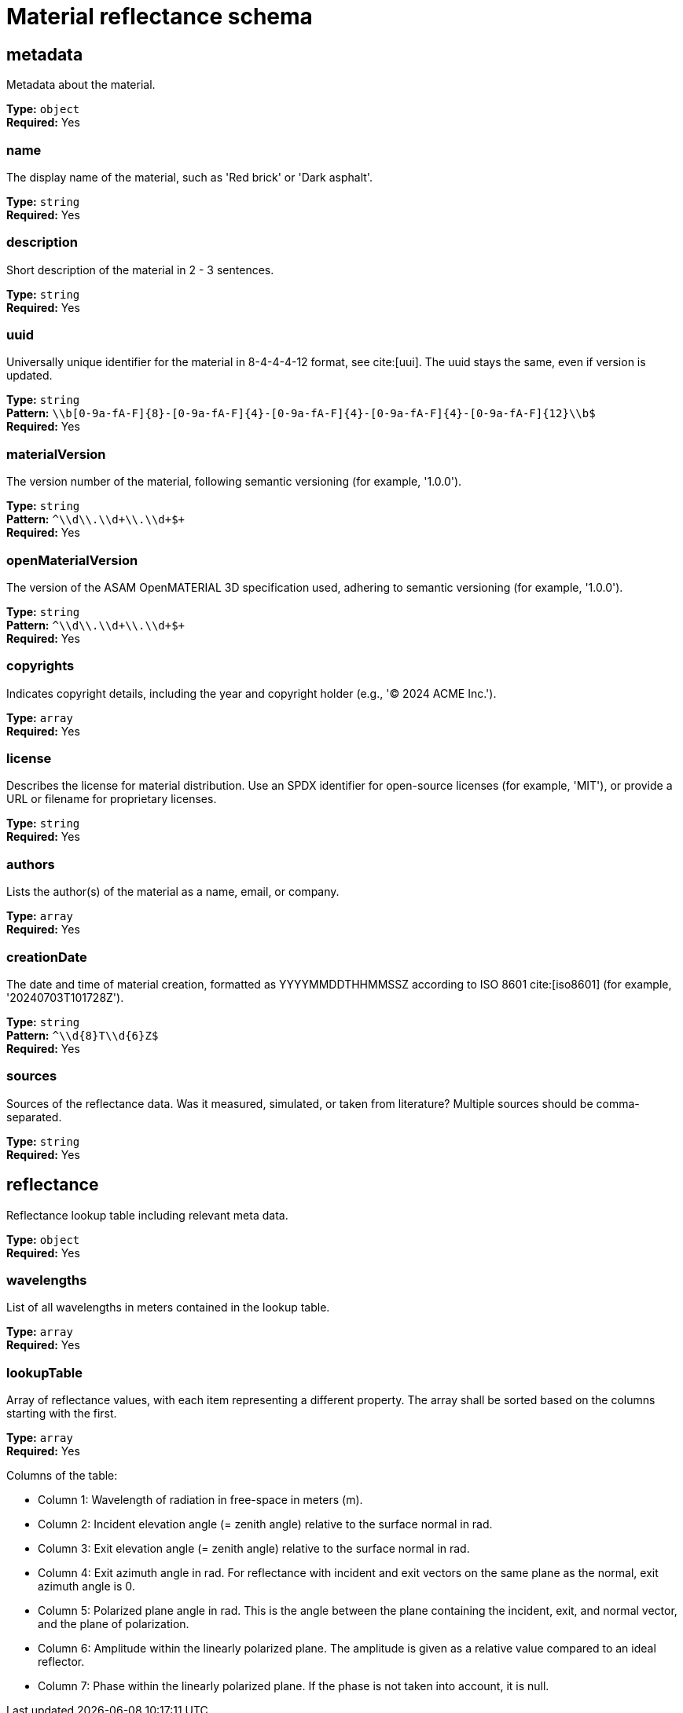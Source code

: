= Material reflectance schema

== metadata

Metadata about the material.


*Type:* `+object+` +
*Required:* Yes

=== name
The display name of the material, such as 'Red brick' or 'Dark asphalt'.

*Type:* `+string+` +
*Required:* Yes


=== description
Short description of the material in 2 - 3 sentences.

*Type:* `+string+` +
*Required:* Yes


=== uuid
Universally unique identifier for the material in 8-4-4-4-12 format, see cite:[uui]. The uuid stays the same, even if version is updated.

*Type:* `+string+` +
*Pattern:* `+\\b[0-9a-fA-F]{8}-[0-9a-fA-F]{4}-[0-9a-fA-F]{4}-[0-9a-fA-F]{4}-[0-9a-fA-F]{12}\\b$+` +
*Required:* Yes


=== materialVersion
The version number of the material, following semantic versioning (for example, '1.0.0').

*Type:* `+string+` +
*Pattern:* `+^\\d+\\.\\d+\\.\\d+$+` +
*Required:* Yes


=== openMaterialVersion
The version of the ASAM OpenMATERIAL 3D specification used, adhering to semantic versioning (for example, '1.0.0').

*Type:* `+string+` +
*Pattern:* `+^\\d+\\.\\d+\\.\\d+$+` +
*Required:* Yes


=== copyrights
Indicates copyright details, including the year and copyright holder (e.g., '© 2024 ACME Inc.').

*Type:* `+array+` +
*Required:* Yes




=== license
Describes the license for material distribution. Use an SPDX identifier for open-source licenses (for example, 'MIT'), or provide a URL or filename for proprietary licenses.

*Type:* `+string+` +
*Required:* Yes


=== authors
Lists the author(s) of the material as a name, email, or company.

*Type:* `+array+` +
*Required:* Yes




=== creationDate
The date and time of material creation, formatted as YYYYMMDDTHHMMSSZ according to ISO 8601 cite:[iso8601] (for example, '20240703T101728Z').

*Type:* `+string+` +
*Pattern:* `+^\\d{8}T\\d{6}Z$+` +
*Required:* Yes


=== sources
Sources of the reflectance data. Was it measured, simulated, or taken from literature? Multiple sources should be comma-separated.

*Type:* `+string+` +
*Required:* Yes


== reflectance

Reflectance lookup table including relevant meta data.


*Type:* `+object+` +
*Required:* Yes

=== wavelengths
List of all wavelengths in meters contained in the lookup table.

*Type:* `+array+` +
*Required:* Yes




=== lookupTable
Array of reflectance values, with each item representing a different property. The array shall be sorted based on the columns starting with the first.

*Type:* `+array+` +
*Required:* Yes


Columns of the table:

- Column 1: Wavelength of radiation in free-space in meters (m).
- Column 2: Incident elevation angle (= zenith angle) relative to the surface normal in rad.
- Column 3: Exit elevation angle (= zenith angle) relative to the surface normal in rad.
- Column 4: Exit azimuth angle in rad. For reflectance with incident and exit vectors on the same plane as the normal, exit azimuth angle is 0.
- Column 5: Polarized plane angle in rad. This is the angle between the plane containing the incident, exit, and normal vector, and the plane of polarization.
- Column 6: Amplitude within the linearly polarized plane. The amplitude is given as a relative value compared to an ideal reflector.
- Column 7: Phase within the linearly polarized plane. If the phase is not taken into account, it is null.


